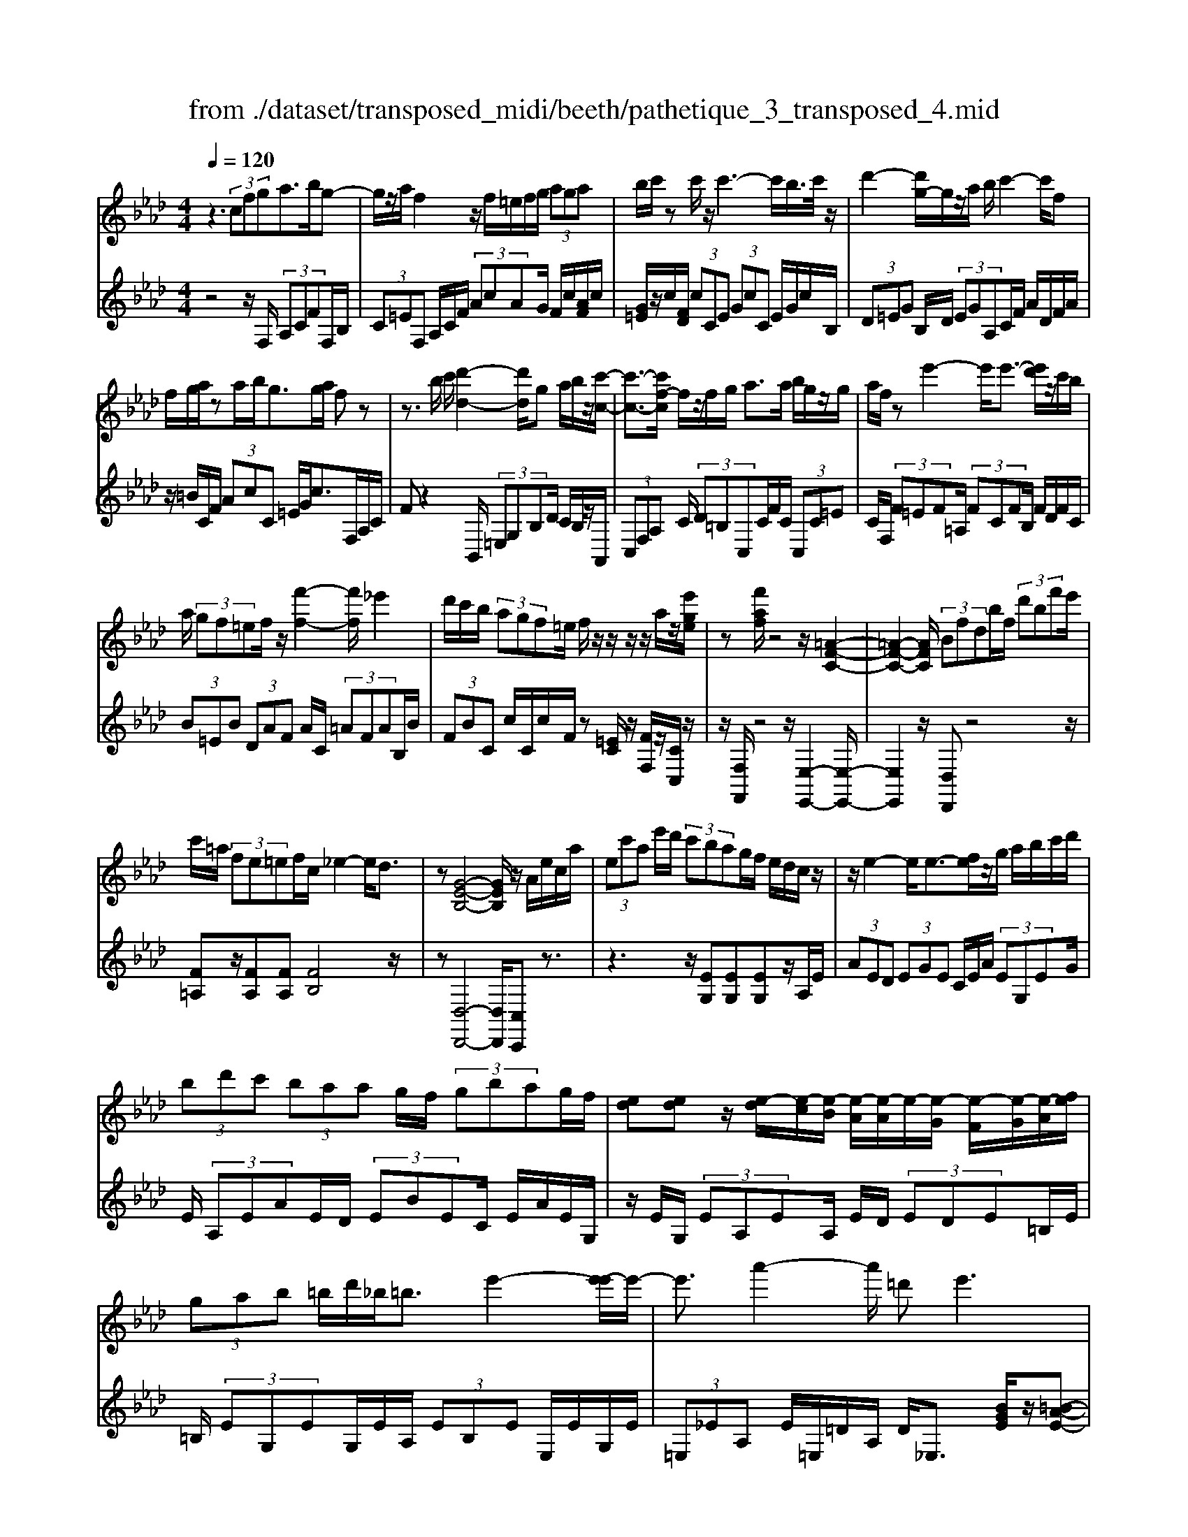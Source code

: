 X: 1
T: from ./dataset/transposed_midi/beeth/pathetique_3_transposed_4.mid
M: 4/4
L: 1/8
Q:1/4=120
% Last note suggests minor mode tune
K:Ab % 4 flats
V:1
%%MIDI program 1
z3 (3cfga>bg-| \
g/2z/2a/2f2z/2 f/2=e/2f/2g/2  (3aga| \
b/2c'/2z c'/2z/2c'3- c'/2b/2>c'/2z/2| \
d'2- [d'g-]/2g/2z/2a/2 b/2c'2-c'/2f|
f/2g/2a/2za/2b/2g>ga/2 fz| \
z3/2b/2 c'/2[d'-d-]2[d'd]/2g a/2b/2z/2[c'-c-]/2| \
[c'-c-]3/2[c'f-c]/2 f/2z/2f/2g/2 a>a b/2g/2z/2g/2| \
a/2f/2z e'2- e'/2e'3/2- [e'd']/2z/2c'/2b/2|
a/2 (3gf=ef/2z/2[f'-f-]2[f'f]/2 _e'2| \
d'/2c'/2b/2 (3agf=e/2 f/2z/2z/2z/2 z/2a/2z/2[e'ge]/2| \
z[f'af]/2z4z/2 [=A-F-C-]2| \
[=A-F-C-]2 [AFC]/2 (3Bfdb/2f/2 (3d'bf'e'/2|
c'/2=a/2 (3fe=ef/2c/2 _e2- e/2d3/2| \
z[G-E-B,-]4[GEB,]/2z/2 A/2e/2c/2a/2| \
 (3ec'a e'/2d'/2 (3c'bag/2f/2 e/2d/2c/2z/2| \
z/2e2-e/2e3/2-[fe]/2z/2g/2 a/2b/2c'/2d'/2|
 (3bd'c'  (3baa g/2f/2 (3gbag/2f/2| \
[ed][ed] z/2[e-d]/2[e-c]/2[e-B]/2 [e-A]/2[e-A]/2e/2-[e-G]/2 [e-F]/2[e-G]/2[e-A]/2[fe]/2| \
 (3gab =b/2d'/2_b<=be'2-[e'-e']/2e'/2-| \
e'3/2a'2-a'/2 =d'2<e'2|
[e'=d']/2f'/2e'/2[e'-d']/2 e'2- e'/2 (3d'/2e'/2f'/2e'/2 d'/2>e'/2f'/2g'/2| \
f'/2<e'/2g'/2a'/2  (3b'/2a'/2g'/2b'/2 (3a'/2g'/2f'/2e'/2 (3d'/2c'/2b/2 a/2 (3g/2f/2e/2[dc]/2| \
A/2 (3B/2c/2B/2A/2 d2- d/2[ac]/2b/2 (3c'/2b/2a/2d'3/2-| \
d' (3c'/2a/2b/2 c'/2 (3b/2a/2e'/2c'/2  (3d'/2e'/2d'/2c'/2_g'/2  (3f'/2e'/2d'/2c'/2b/2|
[ag]/2a/2=a/2[b_g]/2 z3/2[_AF]/2 d/2 (3f/2a/2d'/2 (3f'f'f'e'/2| \
 (3d'c'c' b/2a/2g/2a3/2z2z/2E/2-| \
E/2[BG]/2z [BG]/2z/2[BG]/2z[BG]/2z [e-A-]2| \
[e-A-]3/2[e-eA-A]/2 [eA][d-A-]2[dA]/2[=d-B-A-]2[dBA]/2|
[e-B-G-]3[e-B-G-]/2[e-eBG]/2 e/2z/2[be]/2z/2 [be]/2z[be]/2| \
z/2[be]/2z [e'-e-]2 [e'-e]/2[e'_g-]3/2 [=e'-g][f'-e'f-]/2[f'-f-]/2| \
[f'f]/2z[gdB]3/2z [ac]z3/2e/2f/2g/2| \
f/2[a-e]/2a/2z2 (3e/2f/2g/2f/2 (3e/2a/2c'/2 b/2a/2 (3g/2f/2=e/2|
f/2 (3e/2d/2c/2B/2 Az3/2E/2F/2 (3G/2F/2E/2Az/2| \
z3/2[FE]/2 G/2F/2[A-E]/2A/2 z2  (3=E/2F/2G/2F/2E/2| \
 (3B/2A/2G/2d/2 (3c/2B/2g/2f/2 (3=e/2b/2a/2 g/2b'3-b'/2| \
a'/2g'/2f'/2=e'/2  (3d'/2c'/2b/2a/2 (3g/2f/2e/2d/2z/2[AG]/2 F/2E3/2-|
=E8-| \
=E/2z/2 (3cfga3/2-[ba]/2g3/2z/2a/2f/2-| \
f3/2z/2 f/2=e/2f/2g/2  (3aga b/2c'/2z| \
c'/2z/2c'3- c'/2b/2>c'/2z/2 d'2-|
d'/2ga/2>b/2c'2-c'/2f f/2g/2z/2a/2| \
z/2a/2b/2g/2 zg/2a/2 fz2z/2b/2| \
c'/2z/2[d'-d-]2[d'g-d]/2g/2 z/2a/2b/2[c'-c-]2[c'c]/2| \
ff/2g/2 a/2za/2 b/2g/2z/2g/2 a<f|
e'2- e'/2e'2d'/2c'/2 (3bagf/2| \
=e/2f/2z/2[f'-f-]2[f'f]/2 _e'2 d'/2c'/2b/2a/2| \
z/2g/2f/2=e/2 f/2z/2z/2z/2 z/2a/2z/2[e'ge]/2 z[f'af]/2z/2| \
z4 F2- F/2B3/2-|
BE2-E/2A2-A/2 z/2D3/2-| \
D_G- [GF-]/2FE-[ED-]/2D C3/2z/2| \
z2 f2- f/2B2-B/2e-| \
e3/2A2>d2c-[cB-]/2B|
A-[AG-]/2GB-[BA-]/2 Af2-f/2[b-B-]/2| \
[bB]2 e2- e/2[a-A-]2[aA-]/2[d-A-]| \
[d-A]/2[dF-][_g-B-F]/2 [gB][f-A-] [fe-AG-]/2[eG][dF]3/2[c-E-]| \
[cA-E]/2Az[f'-f-]2[f'f]/2b2-b/2[e'-e-]/2|
[e'e]2 a3/2-[af-]f/2-[d'-f] [d'c'-e-]/2[c'e][b-d-]/2| \
[b-d-]/2[ba-dc-]/2[ac] [g-B-][b-gd-B]/2[bd][ac]3/2 z2| \
z3/2 (3a2f2_g2b-[bc-]/2c| \
e-[ed-]/2df3/2 G-[AG]/2ze'-[a'-e']/2|
a'/2z/2_g'- [g'f'-]/2f'2b'2-b'/2e'-| \
e'3/2a'2-a'/2 d'2- d'/2[_g'g]/2z/2[f'f]/2| \
z/2[e'e]/2z [d'd]/2z/2[c'c]/2z_g/2z/2 (3f'e'd'c'/2| \
b/2 (3a_gfe/2d/2 (3cB=AG/2 F/2E/2D/2C/2|
 (3B,=A,B,  (3CDC B,/2_A,/2G,/2 (3F,=E,F,G,/2| \
F,/2z/2[=E,C,]/2[CG,]/2 z (3C,/2F,/2A,/2 C/2z[G,C,]/2 B,/2C/2z| \
[F,C,]/2[CA,]/2z  (3C/2=E/2G/2c/2z[FC]/2A/2c/2 z[GC]/2[cB]/2| \
z (3C/2F/2A/2 c/2z[=ec]/2 g/2c'/2z [fc]/2[c'a]/2z|
 (3c/2g/2b/2c'/2z[fc]/2a/2c'/2 z (3c/2=B/2c/2 =e/2 (3g/2c'/2g/2e/2| \
c/2z=e/2  (3_e/2=e/2g/2c'/2e'/2 c'/2[ge]/2z g/2_g/2=g/2b/2| \
[g'=e']/2e'/2b/2g/2 z (3b/2=a/2b/2 e'/2g'/2 (3b'/2g'/2e'/2 b'/2g'/2e'/2b'/2-| \
b'3a'/2g'/2  (3f'/2=e'/2d'/2c'/2 (3b/2a/2g/2f/2e/2d/2|
A/2[GF]/2=E6-E-| \
=E3z  (3cfg a2| \
b<g a/2z/2f2 (3f=efg/2a/2| \
 (3gab c'/2z/2c'/2zc'3-c'/2|
b/2>c'/2d'2-d'/2ga/2>b/2z/2 c'2-| \
[c'f-]/2f/2z/2f/2 g/2a/2z/2a/2 b<g g/2a/2f| \
z4 z/2=E/2G<Bb/2g/2| \
=e/2zF/2 A/2c>c'a/2f/2z/2 =A/2c/2_e/2z/2|
z/2e'/2c'/2=a/2 zB/2d/2 f/2 (3bd'f'b'3/2-| \
[b'a'-]/2a'/2z/2g'f'=e'/2 zc'2-c'/2c'/2-| \
c'-[=d'c']/2z/2 =e'/2f'/2g'/2 (3=a'b'g'b'/2 a'/2g'/2f'/2f'/2| \
z/2=e'/2=d'/2 (3e'g'f'e'/2 d'/2[c'b][c'b]z/2[c'-b]/2[c'-=a]/2|
[c'-g]/2[c'-f]/2[c'-f]/2c'/2- [c'-=e]/2[c'-=d]/2[c'-e]/2[c'-f-]/2 [d'c'f]/2z/2e'/2f'/2  (3g'=a'b'| \
g'/2b'/2 (3=a'g'f'=e'/2f'/2  (3a'f'e' =d'/2f'/2d'/2c'/2| \
 (3b=d'b =a/2 (3gbgd'/2b/2g/2 f/2>=e/2c/2d/2| \
[=e=d]/2c/2f2-f/2[ec]/2 d/2 (3e/2d/2c/2f2-f/2|
 (3=e/2c/2=d/2e/2 (3d/2c/2g/2e/2 (3f/2g/2f/2 e/2b/2 (3=a/2g/2f/2 e/2 (3d/2c/2d/2c/2| \
 (3B/2=A/2G/2A/2F/2  (3G/2A/2G/2F/2B2-[BA]/2 f/2g/2 (3a/2g/2f/2| \
b2- b/2[=af]/2g/2a/2  (3g/2f/2c'/2a/2 (3b/2c'/2b/2a/2 (3e'/2=d'/2c'/2| \
b/2=a/2 (3g/2f/2=e/2 f/2_g/2[=g_e]/2z=D/2F/2B/2  (3d/2f/2b/2d'/2d'/2|
 (3=d'c'b  (3=aag f/2=e/2f3/2z3/2| \
zc [g=e]/2z[ge]/2 z/2[ge]/2z [ge]/2z/2[c'-f-]| \
[c'f]3[c'f]3/2[=b-a-f-]2[baf]/2[b-g-f-]| \
[=bgf]3/2[c'g=e]3/2z2C3/2[GE]/2z/2[GE]/2|
z[G=E]/2z/2 [GE]/2zc-[c-E]3/2 [cF-]3/2[c-F-]/2| \
[c-F-]/2[cBF]/2z [BF]/2z/2[BG]/2z[BG-]/2G/2-[e-G]3/2[e-G-]| \
[e-A-G]/2[eA-][e-A-][e=dA-]/2A [d=B]/2z/2[dB]/2z[dB-]/2B-| \
[g-=B][g-B]3/2[g-c-][g=d-cB-]/2 [dB-][g-B] [g-B]3/2[g-c-]/2|
[g-c-]/2[g-g=e-c]/2[ge-] [c'-e][c'-e]3/2[c'f]3/2 [g-e-][c'-ge-]/2[c'-e-]/2| \
[c'-=e]/2[c'-e-][c'-f-e]/2 [c'f][g-e-] [d'-ge-]/2[d'-e][d'-_e-][d'-=e-_e]/2[d'=e]| \
 (3g2c'2e2 =e-[g-e]/2g=b-[b-_e-]/2| \
[=b-e][b=e]3/2g-[_b-g]3/2[b-_e]3/2[b=e-]e/2-|
=e-[a-f-ec-]/2[afc]3/2b<ga/2z/2 f2| \
 (3f=ef g/2a/2 (3gabc'/2z/2 c'/2zc'/2-| \
c'3b/2>c'/2 d'2- d'/2ga/2| \
b/2z/2c'2-[c'f-]/2f/2 z/2f/2 (3gaab/2z/2|
g/2z/2g/2 (3af=ef/2 g/2a/2 (3=abc'd'/2c'/2| \
e'/2 (3d'c'ba/2g/2c'/2  (3=bd'c' _b/2a/2g/2f/2| \
 (3agb a/2g/2_g/2a/2 =g/2fz2f'/2| \
 (3g'/2=a'/2g'/2f'/2b'/2 z2 f'/2g'/2 (3a'/2g'/2f'/2 b'/2z3/2|
z[g'f']/2=a'/2 g'/2[b'f']/2z [f'=b_af]/2z/2[f'c'af]/2z[=e'c'ge]/2z/2[f'c'af]/2| \
z2 z/2[gf]/2=a/2g/2 f/2b/2z2f/2g/2| \
[=ag]/2f/2b/2z2F/2 G/2 (3A/2G/2F/2B/2 F/2 (3G/2_A/2G/2F/2| \
 (3=B/2F/2G/2A/2G/2  (3F/2c/2F/2G/2 (3A/2G/2F/2=d/2 (3F/2G/2A/2 G/2F/2 (3=e/2E/2F/2|
G/2 (3F/2=E/2f/2F/2  (3G/2A/2G/2F/2 (3g/2G/2A/2B/2 (3A/2G/2e/2 E/2 (3F/2G/2F/2E/2| \
[fF]z3/2c' (3b/2a/2g/2[gf]/2z2b| \
 (3a/2g/2f/2=e/2f/2 z3/2c'z/2[ba]/2[gf]/2 g/2z3/2| \
z/2b (3a/2g/2f/2[f=e]/2z2c'  (3b/2a/2g/2f/2_g/2|
z2 b'6-| \
b'2- b'/2a'/2 (3_g'/2f'/2e'/2 d'/2 (3c'/2b/2a/2g/2 z/2z/2z/2z/2| \
A,/2_G,6-G,3/2-| \
_G,4 zD/2E/2 F2|
_G/2E2F/2D z3d/2e/2| \
f2 _g/2e2f/2d z2| \
z/2fz/2 [=ba]z2z/2fz/2[c'a]| \
z2 z/2a'/2 (3g'/2f'/2b'/2 a'/2g'/2 (3f'/2=e'/2d'/2 c'/2 (3b/2a/2g/2f/2|
=e/2f
V:2
%%clef treble
%%MIDI program 1
z4 z/2F,/2 (3A,CFF,/2B,/2| \
 (3C=EF, A,/2C/2F/2 (3AcAG/2 F/2c/2[AF]/2c/2| \
[G=E]/2z/2c/2[FD]/2  (3cCE  (3GcC E/2G/2c/2B,/2| \
 (3D=EG B,/2D/2 (3EGA,C/2F/2 A/2D/2F/2A/2|
z/2=B/2C/2F/2  (3AcC =E/2G/2c>F,A,/2C/2| \
Fz2B,,/2 (3=E,G,B,D/2 C/2B,/2z/2A,,/2| \
 (3C,F,A, C/2 (3D=B,C,C/2F/2C/2  (3C,C=E| \
C/2F,/2 (3F=EF=A,/2 (3FCFB,/2 F/2D/2F/2C/2|
 (3B=EB  (3DAF A/2C/2 (3=AFAB,/2B/2| \
 (3FBC c/2C/2c/2F/2 z[=EC]/2z/2 [FF,]/2z/2[CC,]/2z/2| \
z/2[F,F,,]/2z4z/2[E,-E,,-]2[E,-E,,-]/2| \
[E,E,,]2 z/2[D,D,,]z4z/2|
[F=A,]z/2[FA,][FA,][FB,]4z/2| \
z[D,-D,,-]4[D,D,,]/2[C,C,,]z3/2| \
z3z/2[EG,][EG,][EG,]z/2A,/2E/2| \
 (3AED  (3EGE C/2E/2A/2 (3EG,EG/2|
E/2 (3A,EAE/2D/2 (3EBEC/2 E/2A/2E/2G,/2| \
z/2E/2G,/2 (3EA,EA,/2 E/2D/2 (3EDE=B,/2E/2| \
=B,/2 (3EG,EG,/2E/2A,/2  (3EB,E E,/2E/2G,/2E/2| \
 (3=E,_EA, E/2=E,/2=D/2A,/2 D<_E, [BGE]/2z/2[=B-A-E-]|
[=BAE]3/2z[_BGE]/2z/2[=B-A-E-]2[BAE]/2 [_BGE]z| \
z/2[dBE]z[dBGE]z4A,/2-| \
A,/2z3/2 E/2 (3F/2G/2F/2E/2 Az3/2E/2F/2G/2| \
[FE]/2Az3/2A z[A_GEC] z2|
z3/2D,/2 F,/2A,/2D z2 z/2[cAE]z/2| \
z[dBE] z3/2[cA]3/2z3| \
z/2[ED]/2z/2[ED]/2 z[ED]/2z/2 [ED]/2z[E-C-]2[E-C-]/2| \
[EC]3/2C-[F-C]/2F2=E2-E/2_E/2-|
E3-E/2z[GD]/2z [GD]/2z/2[GD]/2z/2| \
z/2[GD]/2z/2[A-C-]4[AC][AD]3/2| \
z[EE,]3/2z3/2 A/2 (3B/2c/2B/2A/2 d2-| \
d/2[cA]/2B/2 (3c/2B/2A/2d2-d/2[cA]/2z/2 F/2z/2D/2z/2|
z/2E/2z  (3A,,/2B,,/2C,/2B,,/2A,,/2 D,2- [D,C,]/2A,,/2 (3B,,/2C,/2B,,/2| \
A,,/2D,2-D,/2[C,A,,]/2B,,/2 C,/2B,,/2[D,-A,,]/2D,2-D,/2-| \
D,4 [C,-C,,-]4| \
[C,C,,]6 [B,-G,-C,-]2|
[B,G,C,]8| \
z2 z/2F,/2 (3A,CFF,/2B,/2  (3C=EF,| \
A,/2C/2F/2 (3AcAG/2 F/2c/2[AF]/2c/2 [G=E]/2z/2c/2[FD]/2| \
 (3cC=E  (3GcC E/2G/2c/2 (3B,DEG/2|
B,/2D/2 (3=EGA,C/2F/2 A/2 (3DFA=B/2C/2F/2| \
 (3AcC =E/2G/2c>F,A,/2C/2 Fz| \
zB,,/2 (3=E,G,B,D/2 C/2B,/2z/2 (3A,,C,F,A,/2| \
C/2 (3D=B,C,C/2F/2C/2  (3C,C=E C/2F,/2F/2E/2|
 (3F=A,F  (3CFB, F/2D/2 (3FCB=E/2B/2| \
 (3DAF A/2C/2 (3=AFAB,/2B/2  (3FBC| \
c/2C/2c/2F/2 z[=EC]/2z/2 [FF,]/2z/2[CC,]/2z[F,F,,]/2z| \
z3/2 (3D,F,A,D2-D/2 _G,2-|
_G,/2C2-C/2F,2>B,2E,-| \
E,3/2 (3F,2_G,2=G,2A,-[A,A,,-]/2A,,| \
D,2- D,/2_G,2-G,/2C,2-C,/2F,/2-| \
F,2 B,,2>C,2 D,3/2=D,/2-|
=D,/2-[E,-D,]/2E, A,,3/2z2[F-_D-]2[FD]/2| \
[B,-_G,-]2 [B,G,]/2[E-C-]2[EC]/2z/2[A,-F,-]2[A,F,]/2| \
[D-B,-][DB,E,-]/2E,F,-[_G,-F,]/2 G,=G,- [A,-G,]/2A,z/2| \
z[F-D-]2[FD]/2[B-_G-]2[BG]/2 [E-C-]2|
[EC]/2[A-F-]2[AF]/2B,2>C2D-| \
[=D-_D]/2=DE-[EA,-]/2A,  (3A2G2A2| \
=B-[B=D-]/2DE/2z3 [_GA,]3/2[F-_D-]/2| \
[FD]z2z/2[D-E,-][DC-A,-E,]/2[CA,] z2|
a/2 (3bc'd'c'/2b/2 (3a_gfe/2  (3dcB| \
A/2_G/2 (3FEDC/2 (3B,A,G,F,/2 E,/2=D,/2E,/2F,/2| \
z/2_G,/2F,/2 (3G,=G,A,B,/2 =B,/2C/2D,2-D,/2_G,/2-| \
_G,2 C,2- C,/2F,2-[F,B,,-]/2B,,-|
B,,[B,,-B,,,-]4[B,,B,,,]/2[=B,,-B,,,-]2[B,,B,,,]/2| \
C,,z [G,,=E,,]/2C,,/2z A,,/2[F,,C,,]/2z3/2[B,,G,,]/2C,,/2z/2| \
z/2A,,/2F,,/2C,,/2 zG,/2[=E,C,]/2 z3/2[A,F,]/2 C,/2zB,/2| \
G,/2C,/2z A,/2[F,C,]/2z3/2[G=E]/2C/2zA/2F/2C/2|
zB/2[GC]/2 z3/2[AF]/2 C/2z3C/2| \
[G,=E,]/2C,z2z/2 C/2G,/2E,/2C,z3/2| \
z[C,G,,]/2=E,,/2 C,,z3 z/2[C,-C,,-]3/2| \
[C,-C,,-]8|
[C,C,,]/2[B,-G,-C,-]6[B,-G,-C,-]3/2| \
[B,-G,-C,-]2 [B,G,C,]/2z3F,/2  (3A,CF| \
F,/2B,/2 (3C=EF,A,/2C/2 F/2 (3AcAG/2F/2c/2| \
[AF]/2c/2[G=E]/2z/2 c/2[FD]/2 (3cCE (3GcCE/2G/2|
c/2 (3B,D=EG/2B,/2D/2  (3EGA, C/2F/2A/2D/2| \
 (3FA=B C/2F/2 (3AcC=E/2G/2 c>F,,| \
A,,/2 (3C,F,A,B,/2C/2D2-D/2 G,A,/2B,/2| \
z/2C2-[CF,-]/2F,/2z/2 E/2F/2_G2-G/2C/2-|
C/2D/2E/2F2-F/2 B,z3/2[FD-][B-D-]/2| \
[BD-]/2D/2[FD-] [=BD-][DC-]/2Cc_Bz/2c| \
=Az/2c=Ecz/2F c[g-B]| \
g/2-[gc][f-=A]f/2-[fc] =Ec z/2Fc/2-|
c/2 (3B2c2=A2c=Ecz/2| \
Fc z/2[f=A-][cA-][f-B-A]/2[fB-]/2B/2- [=dB][_gB-]| \
[=dB-]B/2[gB]dz/2 B=B c/2z3/2| \
z (3G/2=A/2=B/2 A/2G/2c/2z2G/2  (3A/2B/2A/2G/2c/2|
z3/2cz3/2 [BG=EC]z3| \
z/2F,z2[=DC]/2 =E/2D/2[F-C]/2F/2 z2| \
 (3C/2=D/2=E/2D/2C/2 Fz Fz3/2[F_EC=A,]z/2| \
z3B,,/2=D,/2 [B,-F,]/2B,/2z2z/2[=A-F-C-]/2|
[=AFC]/2z3/2 [BGC]z3/2[AF]3/2 z2| \
z3/2[cB]/2 z[cB]/2z/2 [cB]/2z[cB]/2 z/2[c-=A-]3/2| \
[c-=A-]2 [cA]/2A-[=d-A]/2 d2 d2-| \
=d/2c3/2 z3z/2[CB,]/2 z[CB,]/2z/2|
[CB,]/2z[CB,]/2 z[C-A,-]3 [C-A,-]/2[CA,-A,]/2A,| \
D/2z/2D/2z[ED]/2z/2[ED]/2 z[E-C-]3| \
[E-C-]/2[EC-C]/2C F/2z[AF]/2 z/2[AF]/2z [AF]/2z/2[G-=E-]| \
[G=E]3[A-F-] [AG-FE-]/2[G-E-]3[GE]/2|
[dB]3/2[c-A-]3[c-A-]/2[d-cB-A]/2[dB][c-A-]3/2| \
[c-A-]2 [d-cB-A]/2[dB]z4z/2| \
z8| \
z6 zC,-|
C,/2F,/2 (3A,CFF,/2B,/2 C/2 (3=EF,A,C/2F/2A/2| \
 (3cAG F/2c/2[AF]/2c/2 [G=E]/2z/2c/2[FD]/2  (3cCE| \
G/2 (3cC=EG/2c/2B,/2  (3DEG B,/2D/2E/2G/2| \
 (3A,CF A/2D/2 (3FA=BC/2F/2 A/2c/2C/2=E/2|
z/2G/2c/2Fz3z/2  (3B,,D,=E,| \
G,/2B,,/2 (3D,=E,G,A,,/2C,/2 F,/2 (3A,D,F,A,/2=B,/2C,/2| \
 (3F,A,C C,/2C/2C,/2 (3CF,F=E/2 F/2_E/2F/2C/2| \
 (3FDF B,/2F/2 (3EFCF/2D/2 F/2B,/2F/2E/2|
z/2F/2C/2F/2 D/2z/2[DA,F,D,]/2z[CA,F,C,]/2z/2[CG,=E,C,]/2 zF,,/2F,/2| \
 (3=E,F,_E, F,/2C,/2F,/2 (3D,F,B,,F,/2 E,/2F,/2C,/2F,/2| \
 (3D,F,B,, F,/2 (3E,F,C,F,/2D, [DD,]z| \
z/2[DA,F,D,]/2z3/2[CA,F,C,]/2z2[=B,A,F,B,,]/2z2[_B,G,=E,B,,]/2|
z3/2[A,F,C,A,,]/2 z2 [B,G,D,B,,]/2z3/2 [CG,=E,C,]/2z[F,F,,]/2| \
z/2[F-C-A,-]3[FCA,]/2 [GFDB,]/2z/2[G-=E-C-]3| \
[G=EC]/2[FCA,]/2z [F-C-A,-]3[FCA,]/2[GFDB,]/2 z/2[G-E-C-]3/2| \
[G=EC]2 [FCA,]/2z/2[F-C-A,-]3 [FCA,]/2[_GDB,]/2z|
[_G-D-B,-]2 [GDB,]/2[GDB,]z[A-G-E-C-]3[A-G-E-C-]/2| \
[A-_G-E-C-]4 [AGEC]3/2z2[C,-A,,-C,,-]/2| \
[C,-A,,-C,,-]8| \
[C,A,,C,,]3z2z/2[A,-D,-]2[A,D,-]/2|
[_G,-D,-]2 [G,D,]/2[F,D,]z4[A-D-]/2| \
[AD-]2 [_G-D-]2 [GD]/2[FD]z2z/2| \
zd z4 cz| \
z3[CG,=E,C,] z3z/2[F,-C,-A,,-F,,-]/2|
[F,C,A,,F,,]/2z/2
